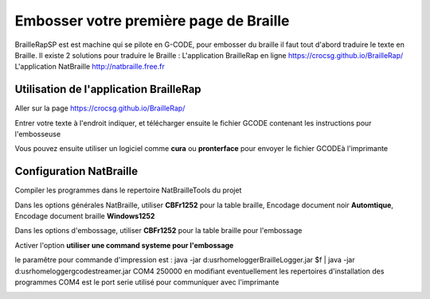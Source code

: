 Embosser votre première page de Braille
=======================================



BrailleRapSP est est machine qui se pilote en G-CODE, pour embosser du braille il faut tout d'abord traduire le texte en Braille.
Il existe 2 solutions pour traduire le Braille :
L'application BrailleRap en ligne https://crocsg.github.io/BrailleRap/
L'application NatBraille http://natbraille.free.fr 


Utilisation de l'application BrailleRap
---------------------------------------

Aller sur la page https://crocsg.github.io/BrailleRap/

.. image :: ./IMG/braillerapapp.png
       :align: center
Entrer votre texte à l'endroit indiquer, et télécharger ensuite le fichier GCODE contenant les instructions pour l'embosseuse

.. image :: ./IMG/braillerapapp_download.png
       :align: center

Vous pouvez ensuite utiliser un logiciel comme **cura** ou **pronterface** pour envoyer le fichier GCODEà l'imprimante



Configuration NatBraille
------------------------

Compiler les programmes dans le repertoire NatBrailleTools du projet

Dans les options générales NatBraille, utiliser **CBFr1252** pour la table braille, Encodage document noir **Automtique**, Encodage document braille **Windows1252**

.. image :: ./IMG/natbraille.png
       :align: center

Dans les options d'embossage, utiliser **CBFr1252** pour la table braille pour l'embossage

Activer l'option **utiliser une command systeme pour l'embossage**

le paramêtre  pour commande d'impression est : java -jar d:\usr\home\logger\BrailleLogger.jar $f | java -jar d:\usr\home\logger\gcodestreamer.jar COM4 250000 
en modifiant eventuellement les repertoires d'installation des programmes
COM4 est le port serie utilisé pour communiquer avec l'imprimante

.. image :: ./IMG/natbraille_embossing.png
       :align: center

.. image :: ./IMG/natbraille_embossing.png
       :align: center
	   
	   